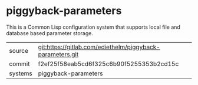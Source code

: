 * piggyback-parameters

This is a Common Lisp configuration system that supports local file and database based parameter storage.

|---------+-----------------------------------------------------------|
| source  | git:https://gitlab.com/ediethelm/piggyback-parameters.git |
| commit  | f2ef25f58eab5cd6f325c6b90f5255353b2cd15c                  |
| systems | piggyback-parameters                                      |
|---------+-----------------------------------------------------------|
